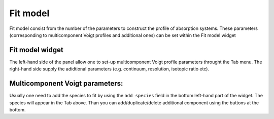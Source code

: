 .. _fit-model:

Fit model
=========

Fit model consist from the number of the parameters to construct the profile of absorption systems. These parameters (corresponding to multicomponent Voigt profiles and additional ones) can be set within the Fit model widget

Fit model widget
----------------

The left-hand side of the panel allow one to set-up multicomponent Voigt profile parameters throught the Tab menu. The right-hand side supply the adidtional parameters (e.g. continuum, resolution, isotopic ratio etc).

Multicomponent Voigt parameters:
----------------

Usually one need to add the species to fit by using the ``add species`` field in the bottom left-hand part of the widget. The species will appear in the Tab above. Than you can add/duplicate/delete additional component using the buttons at the bottom.

